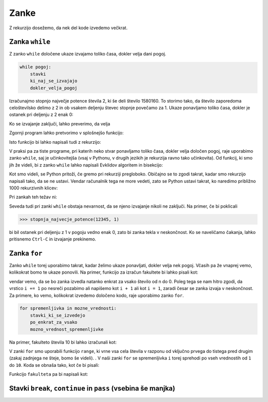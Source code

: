 Zanke
=====

Z rekurzijo dosežemo, da nek del kode izvedemo večkrat. 

Zanka ``while``
---------------

Z zanko ``while`` določene ukaze izvajamo toliko časa, dokler velja dani pogoj.

.. code::

    while pogoj:
        stavki
        ki_naj_se_izvajajo
        dokler_velja_pogoj

Izračunajmo stopnjo največje potence števila 2, ki še deli število 1580160. To
storimo tako, da število zaporedoma celoštevilsko delimo z 2 in ob vsakem
deljenju števec stopnje povečamo za 1. Ukaze ponavljamo toliko časa, dokler je
ostanek pri deljenju z 2 enak 0:

.. testcode::

    n = 1580160
    stopnja = 0
    while n % 2 == 0:
        n //= 2
        stopnja += 1

Ko se izvajanje zaključi, lahko preverimo, da velja

.. doctest::

    >>> stopnja
    7

Zgornji program lahko pretvorimo v splošnejšo funkcijo:

.. testcode::

    def stopnja_najvecje_potence(n, k):
        '''Vrne stopnjo največje potence števila k, ki še deli n.'''
        stopnja = 0
        while n % k == 0:
            n //= k
            stopnja += 1
        return stopnja

.. doctest::

    >>> stopnja_najvecje_potence(1580160, 2)
    7
    >>> stopnja_najvecje_potence(81, 3)
    4

Isto funkcijo bi lahko napisali tudi z rekurzijo:

.. testcode::

    def stopnja_najvecje_potence_rek(n, k):
        '''Vrne stopnjo največje potence števila k, ki še deli n.'''
        if n % k == 0:
            return 1 + stopnja_najvecje_potence_rek(n // k, k)
        else:
            return 0

.. doctest::

    >>> stopnja_najvecje_potence_rek(1580160, 2)
    7
    >>> stopnja_najvecje_potence_rek(81, 3)
    4

V praksi pa za tiste programe, pri katerih neko stvar ponavljamo toliko časa,
dokler velja določen pogoj, raje uporabimo zanko ``while``, saj je učinkovitejša
(vsaj v Pythonu, v drugih jezikih je rekurzija ravno tako učinkovita). Od funkcij,
ki smo jih že videli, bi z zanko ``while`` lahko napisali Evklidov algoritem in
bisekcijo:

.. testcode::

    def gcd(m, n):
        '''Vrne največji skupni delitelj števil m in n.'''
        while n != 0:
            m, n = n, m % n
        return m

    def bisekcija(f, a, b, eps=1e-12):
        '''Z metodo bisekcije izračuna ničlo f na intervalu [a, b].'''
        assert f(a) * f(b) < 0
        while b - a > eps:
            c = (a + b) / 2
            if f(a) * f(c) < 0:
                b = c
            else:
                a = c
        return c

Kot smo videli, se Python pritoži, če gremo pri rekurziji pregloboko. Običajno
se to zgodi takrat, kadar smo rekurzijo napisali tako, da se ne ustavi. Vendar
računalnik tega ne more vedeti, zato se Python ustavi takrat, ko naredimo
približno 1000 rekurzivnih klicev:

.. doctest::

    >>> stopnja_najvecje_potence_rek(2 ** 985, 2)
    985
    >>> stopnja_najvecje_potence_rek(2 ** 986, 2)
    Traceback (most recent call last):
      ...
      File "...", line 4, in stopnja_najvecje_potence_rek
      File "...", line 4, in stopnja_najvecje_potence_rek
      File "...", line 4, in stopnja_najvecje_potence_rek
      File "...", line 4, in stopnja_najvecje_potence_rek
      File "...", line 4, in stopnja_najvecje_potence_rek
      File "...", line 3, in stopnja_najvecje_potence_rek
    RecursionError: maximum recursion depth exceeded in comparison

Pri zankah teh težav ni:

.. doctest::

    >>> stopnja_najvecje_potence(2 ** 985, 2)
    985
    >>> stopnja_najvecje_potence(2 ** 986, 2)
    986
    >>> stopnja_najvecje_potence(2 ** 10000, 2)
    10000

Seveda tudi pri zanki ``while`` obstaja nevarnost, da se njeno izvajanje nikoli
ne zaključi. Na primer, če bi poklicali

.. code::

    >>> stopnja_najvecje_potence(12345, 1)

bi bil ostanek pri deljenju z 1 v pogoju vedno enak 0, zato bi zanka tekla v
neskončnost. Ko se naveličamo čakanja, lahko pritisnemo ``Ctrl-C`` in izvajanje
prekinemo.

Zanka ``for``
-------------

Zanko ``while`` torej uporabimo takrat, kadar želimo ukaze ponavljati, dokler
velja nek pogoj. Včasih pa že vnaprej vemo, kolikokrat bomo te ukaze ponovili.
Na primer, funkcijo za izračun fakultete bi lahko pisali kot:

.. testcode::

    def fakulteta(n):
        '''Vrne fakulteto naravnega števila n.'''
        produkt = 1
        i = 1
        while i <= n:
            produkt *= i
            i += 1
        return produkt

vendar vemo, da se bo zanka izvedla natanko enkrat za vsako število od n do 0.
Poleg tega se nam hitro zgodi, da vrstico ``i += 1`` po nesreči pozabimo ali
napišemo kot ``i + 1`` ali kot ``i = 1``, zaradi česar se zanka izvaja v
neskončnost. Za primere, ko vemo, kolikokrat izvedemo določeno kodo, raje
uporabimo zanko ``for``.

.. code::

    for spremenljivka in mozne_vrednosti:
        stavki_ki_se_izvedejo
        po_enkrat_za_vsako
        mozno_vrednost_spremenljivke

Na primer, fakulteto števila 10 bi lahko izračunali kot:

.. testcode::

    fakulteta10 = 1
    for i in range(1, 11):
        fakulteta10 *= i

.. doctest::

    >>> fakulteta10
    3628800

V zanki ``for`` smo uporabili funkcijo ``range``, ki vrne vsa cela števila v
razponu od vključno prvega do tistega pred drugim (zakaj zadnjega ne šteje, bomo
še videli). . V naši zanki ``for`` se spremenljivka ``i`` torej sprehodi po vseh
vrednostih od ``1`` do ``10``. Koda se obnaša tako, kot če bi pisali:

.. testcode::

    fakulteta10 = 1
    i = 1
    fakulteta10 *= i
    i = 2
    fakulteta10 *= i
    i = 3
    fakulteta10 *= i
    i = 4
    fakulteta10 *= i
    i = 5
    fakulteta10 *= i
    i = 6
    fakulteta10 *= i
    i = 7
    fakulteta10 *= i
    i = 8
    fakulteta10 *= i
    i = 9
    fakulteta10 *= i
    i = 10
    fakulteta10 *= i

Funkcijo ``fakulteta`` pa bi napisali kot:


.. testcode::

    def fakulteta(n):
        '''Vrne fakulteto naravnega števila n.'''
        produkt = 1
        for i in range(1, n + 1):
            produkt *= i
        return produkt


Stavki ``break``, ``continue`` in ``pass`` (vsebina še manjka)
--------------------------------------------------------------
